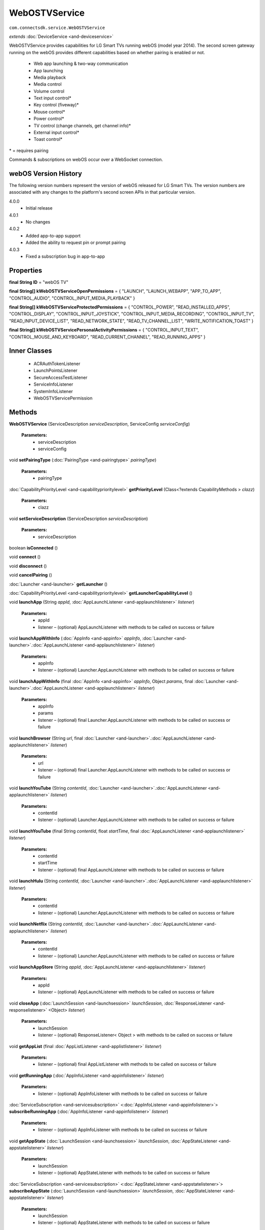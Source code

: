 WebOSTVService
====================================================

``com.connectsdk.service.WebOSTVService``

*extends* :doc:`DeviceService <and-deviceservice>`

WebOSTVService provides capabilities for LG Smart TVs running webOS
(model year 2014). The second screen gateway running on the webOS
provides different capabilities based on whether pairing is enabled or
not.

 * Web app launching & two-way communication
 * App launching
 * Media playback
 * Media control
 * Volume control
 * Text input control\*
 * Key control (fiveway)\*
 * Mouse control\*
 * Power control\*
 * TV control (change channels, get channel info)\*
 * External input control\*
 * Toast control\*

\* = requires pairing

Commands & subscriptions on webOS occur over a WebSocket connection.

webOS Version History
---------------------

The following version numbers represent the version of webOS released
for LG Smart TVs. The version numbers are associated with any changes to
the platform's second screen APIs in that particular version.

4.0.0
 * Initial release

4.0.1
 * No changes

4.0.2
 * Added app-to-app support
 * Added the ability to request pin or prompt pairing

4.0.3
 * Fixed a subscription bug in app-to-app

Properties
----------

**final String ID**
= "webOS TV"

**final String[] kWebOSTVServiceOpenPermissions**
= { "LAUNCH", "LAUNCH_WEBAPP", "APP_TO_APP", "CONTROL_AUDIO", "CONTROL_INPUT_MEDIA_PLAYBACK" }

**final String[] kWebOSTVServiceProtectedPermissions**
= { "CONTROL_POWER", "READ_INSTALLED_APPS", "CONTROL_DISPLAY", "CONTROL_INPUT_JOYSTICK", "CONTROL_INPUT_MEDIA_RECORDING", "CONTROL_INPUT_TV", "READ_INPUT_DEVICE_LIST", "READ_NETWORK_STATE", "READ_TV_CHANNEL_LIST", "WRITE_NOTIFICATION_TOAST" }

**final String[] kWebOSTVServicePersonalActivityPermissions**
= { "CONTROL_INPUT_TEXT", "CONTROL_MOUSE_AND_KEYBOARD", "READ_CURRENT_CHANNEL", "READ_RUNNING_APPS" }

Inner Classes
-------------

 * ACRAuthTokenListener
 * LaunchPointsListener
 * SecureAccessTestListener
 * ServiceInfoListener
 * SystemInfoListener
 * WebOSTVServicePermission

Methods
-------

**WebOSTVService** (ServiceDescription *serviceDescription*, ServiceConfig *serviceConfig*)

    **Parameters:**
        * serviceDescription
        * serviceConfig

void **setPairingType** (:doc:`PairingType <and-pairingtype>` *pairingType*)

    **Parameters:**
        * pairingType

:doc:`CapabilityPriorityLevel <and-capabilityprioritylevel>` **getPriorityLevel** (Class<?extends CapabilityMethods > *clazz*)

    **Parameters:**
        * clazz

void **setServiceDescription** (ServiceDescription *serviceDescription*)

    **Parameters:**
        * serviceDescription

boolean **isConnected** ()

void **connect** ()

void **disconnect** ()

void **cancelPairing** ()

:doc:`Launcher <and-launcher>` **getLauncher** ()

:doc:`CapabilityPriorityLevel <and-capabilityprioritylevel>` **getLauncherCapabilityLevel** ()

void **launchApp** (String *appId*, :doc:`AppLaunchListener <and-applaunchlistener>` *listener*)

    **Parameters:**
        * appId
        * listener – (optional) AppLaunchListener with methods to be called on success or failure

void **launchAppWithInfo** (:doc:`AppInfo <and-appinfo>` *appInfo*, :doc:`Launcher <and-launcher>`.\ :doc:`AppLaunchListener <and-applaunchlistener>` *listener*)

    **Parameters:**
        * appInfo
        * listener – (optional) Launcher.AppLaunchListener with methods to be called on success or failure

void **launchAppWithInfo** (final :doc:`AppInfo <and-appinfo>` *appInfo*, Object *params*, final :doc:`Launcher <and-launcher>`.\ :doc:`AppLaunchListener <and-applaunchlistener>` *listener*)

    **Parameters:**
        * appInfo
        * params
        * listener – (optional) final Launcher.AppLaunchListener with methods to be called on success or failure

void **launchBrowser** (String *url*, final :doc:`Launcher <and-launcher>`.\ :doc:`AppLaunchListener <and-applaunchlistener>` *listener*)

    **Parameters:**
        * url
        * listener – (optional) final Launcher.AppLaunchListener with methods to be called on success or failure

void **launchYouTube** (String *contentId*, :doc:`Launcher <and-launcher>`.\ :doc:`AppLaunchListener <and-applaunchlistener>` *listener*)

    **Parameters:**
        * contentId
        * listener – (optional) Launcher.AppLaunchListener with methods to be called on success or failure

void **launchYouTube** (final String *contentId*, float *startTime*, final :doc:`AppLaunchListener <and-applaunchlistener>` *listener*)

    **Parameters:**
        * contentId
        * startTime
        * listener – (optional) final AppLaunchListener with methods to be called on success or failure

void **launchHulu** (String *contentId*, :doc:`Launcher <and-launcher>`.\ :doc:`AppLaunchListener <and-applaunchlistener>` *listener*)

    **Parameters:**
        * contentId
        * listener – (optional) Launcher.AppLaunchListener with methods to be called on success or failure

void **launchNetflix** (String *contentId*, :doc:`Launcher <and-launcher>`.\ :doc:`AppLaunchListener <and-applaunchlistener>` *listener*)

    **Parameters:**
        * contentId
        * listener – (optional) Launcher.AppLaunchListener with methods to be called on success or failure

void **launchAppStore** (String *appId*, :doc:`AppLaunchListener <and-applaunchlistener>` *listener*)

    **Parameters:**
        * appId
        * listener – (optional) AppLaunchListener with methods to be called on success or failure

void **closeApp** (:doc:`LaunchSession <and-launchsession>` *launchSession*, :doc:`ResponseListener <and-responselistener>` <Object> *listener*)

    **Parameters:**
        * launchSession
        * listener – (optional) ResponseListener< Object > with methods to be called on success or failure

void **getAppList** (final :doc:`AppListListener <and-applistlistener>` *listener*)

    **Parameters:**
        * listener – (optional) final AppListListener with methods to be called on success or failure

void **getRunningApp** (:doc:`AppInfoListener <and-appinfolistener>` *listener*)

    **Parameters:**
        * listener – (optional) AppInfoListener with methods to be called on success or failure

:doc:`ServiceSubscription <and-servicesubscription>` <:doc:`AppInfoListener <and-appinfolistener>`> **subscribeRunningApp** (:doc:`AppInfoListener <and-appinfolistener>` *listener*)

    **Parameters:**
        * listener – (optional) AppInfoListener with methods to be called on success or failure

void **getAppState** (:doc:`LaunchSession <and-launchsession>` *launchSession*, :doc:`AppStateListener <and-appstatelistener>` *listener*)

    **Parameters:**
        * launchSession
        * listener – (optional) AppStateListener with methods to be called on success or failure

:doc:`ServiceSubscription <and-servicesubscription>` <:doc:`AppStateListener <and-appstatelistener>`> **subscribeAppState** (:doc:`LaunchSession <and-launchsession>` *launchSession*, :doc:`AppStateListener <and-appstatelistener>` *listener*)

    **Parameters:**
        * launchSession
        * listener – (optional) AppStateListener with methods to be called on success or failure

:doc:`ToastControl <and-toastcontrol>` **getToastControl** ()

:doc:`CapabilityPriorityLevel <and-capabilityprioritylevel>` **getToastControlCapabilityLevel** ()

void **showToast** (String *message*, :doc:`ResponseListener <and-responselistener>` <Object> *listener*)

    **Parameters:**
        * message
        * listener – (optional) ResponseListener< Object > with methods to be called on success or failure

void **showToast** (String *message*, String *iconData*, String *iconExtension*, :doc:`ResponseListener <and-responselistener>` <Object> *listener*)

    **Parameters:**
        * message
        * iconData
        * iconExtension
        * listener – (optional) ResponseListener< Object > with methods to be called on success or failure

void **showClickableToastForApp** (String *message*, :doc:`AppInfo <and-appinfo>` *appInfo*, JSONObject *params*, :doc:`ResponseListener <and-responselistener>` <Object> *listener*)

    **Parameters:**
        * message
        * appInfo
        * params
        * listener – (optional) ResponseListener< Object > with methods to be called on success or failure

void **showClickableToastForApp** (String *message*, :doc:`AppInfo <and-appinfo>` *appInfo*, JSONObject *params*, String *iconData*, String *iconExtension*, :doc:`ResponseListener <and-responselistener>` <Object> *listener*)

    **Parameters:**
        * message
        * appInfo
        * params
        * iconData
        * iconExtension
        * listener – (optional) ResponseListener< Object > with methods to be called on success or failure

void **showClickableToastForURL** (String *message*, String *url*, `ResponseListener <and-responselistener>` <Object> *listener*)

    **Parameters:**
        * message
        * url
        * listener – (optional) ResponseListener< Object > with methods to be called on success or failure

void **showClickableToastForURL** (String *message*, String *url*, String *iconData*, String *iconExtension*, `ResponseListener <and-responselistener>` <Object> *listener*)

    **Parameters:**
        * message
        * url
        * iconData
        * iconExtension
        * listener – (optional) ResponseListener< Object > with methods to be called on success or failure

:doc:`VolumeControl <and-volumecontrol>` **getVolumeControl** ()

:doc:`CapabilityPriorityLevel <and-capabilityprioritylevel>` **getVolumeControlCapabilityLevel** ()

void **volumeUp** ()

void **volumeUp** (:doc:`ResponseListener <and-responselistener>` <Object> *listener*)

    **Parameters:**
        * listener – (optional) ResponseListener< Object > with methods to be called on success or failure

void **volumeDown** ()

void **volumeDown** (:doc:`ResponseListener <and-responselistener>` <Object> *listener*)

    **Parameters:**
        * listener – (optional) ResponseListener< Object > with methods to be called on success or failure

void **setVolume** (int *volume*)

    **Parameters:**
        * volume

void **setVolume** (float *volume*, :doc:`ResponseListener <and-responselistener>` <Object> *listener*)

    **Parameters:**
        * volume
        * listener – (optional) ResponseListener< Object > with methods to be called on success or failure

void **getVolume** (:doc:`VolumeListener <and-volumelistener>` *listener*)

    **Parameters:**
        * listener – (optional) VolumeListener with methods to be called on success or failure

:doc:`ServiceSubscription <and-servicesubscription>` <:doc:`VolumeListener <and-volumelistener>`> **subscribeVolume** (:doc:`VolumeListener <and-volumelistener>` *listener*)

    **Parameters:**
        * listener – (optional) VolumeListener with methods to be called on success or failure

void **setMute** (boolean *isMute*, :doc:`ResponseListener <and-responselistener>` <Object> *listener*)

    **Parameters:**
        * isMute
        * listener – (optional) ResponseListener< Object > with methods to be called on success or failure

void **getMute** (:doc:`MuteListener <and-mutelistener>` *listener*)

    **Parameters:**
        * listener – (optional) MuteListener with methods to be called on success or failure

:doc:`ServiceSubscription <and-servicesubscription>` <:doc:`MuteListener <and-mutelistener>`> **subscribeMute** (:doc:`MuteListener <and-mutelistener>` *listener*)

    **Parameters:**
        * listener – (optional) MuteListener with methods to be called on success or failure

void **getVolumeStatus** (:doc:`VolumeStatusListener <and-volumestatuslistener>` *listener*)

    **Parameters:**
        * listener – (optional) VolumeStatusListener with methods to be called on success or failure

:doc:`ServiceSubscription <and-servicesubscription>` <:doc:`VolumeStatusListener <and-volumestatuslistener>`> **subscribeVolumeStatus** (:doc:`VolumeStatusListener <and-volumestatuslistener>` *listener*)

    **Parameters:**
        * listener – (optional) VolumeStatusListener with methods to be called on success or failure

:doc:`MediaPlayer <and-mediaplayer>` **getMediaPlayer** ()

:doc:`CapabilityPriorityLevel <and-capabilityprioritylevel>` **getMediaPlayerCapabilityLevel** ()

void **getMediaInfo** (:doc:`MediaInfoListener <and-mediainfolistener>` *listener*)

    **Parameters:**
        * listener – (optional) MediaInfoListener with methods to be called on success or failure

:doc:`ServiceSubscription <and-servicesubscription>` <:doc:`MediaInfoListener <and-mediainfolistener>`> **subscribeMediaInfo** (:doc:`MediaInfoListener <and-mediainfolistener>` *listener*)

    **Parameters:**
        * listener – (optional) MediaInfoListener with methods to be called on success or failure

void **displayImage** (final String *url*, final String *mimeType*, final String *title*, final String *description*, final String *iconSrc*, final :doc:`MediaPlayer <and-mediaplayer>`.LaunchListener *listener*)

    **Parameters:**
        * url
        * mimeType
        * title
        * description
        * iconSrc
        * listener – (optional) final MediaPlayer.LaunchListener with methods to be called on success or failure

void **displayImage** (:doc:`MediaInfo <and-mediainfo>` *mediaInfo*, :doc:`MediaPlayer <and-mediaplayer>`.LaunchListener *listener*)

    **Parameters:**
        * mediaInfo
        * listener – (optional) MediaPlayer.LaunchListener with methods to be called on success or failure

void **playMedia** (String *url*, String *mimeType*, String *title*, String *description*, String *iconSrc*, boolean *shouldLoop*, :doc:`MediaPlayer <and-mediaplayer>`.LaunchListener *listener*)

    **Parameters:**
        * url
        * mimeType
        * title
        * description
        * iconSrc
        * shouldLoop
        * listener – (optional) MediaPlayer.LaunchListener with methods to be called on success or failure

void **playMedia** (:doc:`MediaInfo <and-mediainfo>` *mediaInfo*, boolean *shouldLoop*, :doc:`MediaPlayer <and-mediaplayer>`.LaunchListener *listener*)

    **Parameters:**
        * mediaInfo
        * shouldLoop
        * listener – (optional) MediaPlayer.LaunchListener with methods to be called on success or failure

void **closeMedia** (:doc:`LaunchSession <and-launchsession>` *launchSession*, :doc:`ResponseListener <and-responselistener>` <Object> *listener*)

    **Parameters:**
        * launchSession
        * listener – (optional) ResponseListener< Object > with methods to be called on success or failure

:doc:`MediaControl <and-mediacontrol>` **getMediaControl** ()

    Get MediaControl implementation

    **Returns:** MediaControl

:doc:`CapabilityPriorityLevel <and-capabilityprioritylevel>` **getMediaControlCapabilityLevel** ()

    Get a capability priority for current implementation

    **Returns:** CapabilityPriorityLevel

void **play** (:doc:`ResponseListener <and-responselistener>` <Object> *listener*)

    **Parameters:**
        * listener – (optional) ResponseListener< Object > with methods to be called on success or failure

void **pause** (:doc:`ResponseListener <and-responselistener>` <Object> *listener*)

    **Parameters:**
        * listener – (optional) ResponseListener< Object > with methods to be called on success or failure

void **stop** (:doc:`ResponseListener <and-responselistener>` <Object> *listener*)

    **Parameters:**
        * listener – (optional) ResponseListener< Object > with methods to be called on success or failure

void **rewind** (:doc:`ResponseListener <and-responselistener>` <Object> *listener*)

    **Parameters:**
        * listener – (optional) ResponseListener< Object > with methods to be called on success or failure

void **fastForward** (:doc:`ResponseListener <and-responselistener>` <Object> *listener*)

    **Parameters:**
        * listener – (optional) ResponseListener< Object > with methods to be called onsuccess or failure

void **previous** (:doc:`ResponseListener <and-responselistener>` <Object> *listener*)

    This method is deprecated. Use ``PlaylistControl::previous(ResponseListener<Object> listener)`` instead.

    **Parameters:**
        * listener – (optional) ResponseListener< Object > with methods to be called on success or failure

void **next** (:doc:`ResponseListener <and-responselistener>` <Object> *listener*)

    This method is deprecated. Use ``PlaylistControl::next(ResponseListener<Object> listener)`` instead.

    **Parameters:**
        * listener – (optional) ResponseListener< Object > with methods to be called on success or failure

void **seek** (long *position*, :doc:`ResponseListener <and-responselistener>` <Object> *listener*)

    **Parameters:**
        * position – The new position, in milliseconds from the beginning of the stream
        * listener – (optional) ResponseListener< Object > with methods to be called on success or failure

void **getDuration** (:doc:`DurationListener <and-durationlistener>` *listener*)

    Get the current media duration in milliseconds

    **Parameters:**
        * listener – (optional) DurationListener with methods to be called on success or failure

void **getPosition** (:doc:`PositionListener <and-positionlistener>` *listener*)

    Get the current playback position in milliseconds

    **Parameters:**
        * listener – (optional) PositionListener with methods to be called on success or failure

:doc:`TVControl <and-tvcontrol>` **getTVControl** ()

:doc:`CapabilityPriorityLevel <and-capabilityprioritylevel>` **getTVControlCapabilityLevel** ()

void **channelUp** ()

void **channelUp** (:doc:`ResponseListener <and-responselistener>` <Object> *listener*)

    **Parameters:**
        * listener – (optional) ResponseListener< Object > with methods to be called on success or failure

void **channelDown** ()

void **channelDown** (:doc:`ResponseListener <and-responselistener>` <Object> *listener*)

    **Parameters:**
        * listener – (optional) ResponseListener< Object > with methods to be called on success or failure

void **setChannel** (:doc:`ChannelInfo <and-channelinfo>` *channelInfo*, :doc:`ResponseListener <and-responselistener>` <Object> *listener*)

    Sets current channel

    **Parameters:**
        * channelInfo – must not be null

        * listener – (optional) ResponseListener< Object > with methods to be called on success or failure

void **setChannelById** (String *channelId*)

    **Parameters:**
        * channelId

void **setChannelById** (String *channelId*, `ResponseListener <and-responselistener>` <Object> *listener*)

    **Parameters:**
        * channelId
        * listener – (optional) ResponseListener< Object > with methods to be called on success or failure

void **getCurrentChannel** (:doc:`ChannelListener <and-channellistener>` *listener*)

    **Parameters:**
        * listener – (optional) ChannelListener with methods to be called on success or failure

:doc:`ServiceSubscription <and-servicesubscription>` <:doc:`ChannelListener <and-channellistener>`> **subscribeCurrentChannel** (:doc:`ChannelListener <and-channellistener>` *listener*)

    **Parameters:**
        * listener – (optional) ChannelListener with methods to be called on success or failure

void **getChannelList** (:doc:`ChannelListListener <and-channellistlistener>` *listener*)

    **Parameters:**
        * listener – (optional) ChannelListListener with methods to be called on success or failure

:doc:`ServiceSubscription <and-servicesubscription>` <:doc:`ChannelListListener <and-channellistlistener>`> **subscribeChannelList** (final :doc:`ChannelListListener <and-channellistlistener>` *listener*)

    **Parameters:**
        * listener – (optional) final ChannelListListener with methods to be called on success or failure

void **getChannelCurrentProgramInfo** (:doc:`ProgramInfoListener <and-programinfolistener>` *listener*)

    **Parameters:**
        * listener – (optional) ProgramInfoListener with methods to be called on success or failure

:doc:`ServiceSubscription <and-servicesubscription>` <:doc:`ProgramInfoListener <and-programinfolistener>`> **subscribeChannelCurrentProgramInfo** (:doc:`ProgramInfoListener <and-programinfolistener>` *listener*)

    **Parameters:**
        * listener – (optional) ProgramInfoListener with methods to be called on success or failure

void **getProgramInfo** (:doc:`ProgramInfoListener <and-programinfolistener>` *listener*)

    **Parameters:**
        * listener – (optional) ProgramInfoListener with methods to be called on success or failure

:doc:`ServiceSubscription <and-servicesubscription>` <:doc:`ProgramInfoListener <and-programinfolistener>`> **subscribeProgramInfo** (:doc:`ProgramInfoListener <and-programinfolistener>` *listener*)

    **Parameters:**
        * listener – (optional) ProgramInfoListener with methods to be called on success or failure

void **getProgramList** (:doc:`ProgramListListener <and-programlistlistener>` *listener*)

    **Parameters:**
        * listener – (optional) ProgramListListener with methods to be called on success or failure

:doc:`ServiceSubscription <and-servicesubscription>` <:doc:`ProgramListListener <and-programlistlistener>`> **subscribeProgramList** (:doc:`ProgramListListener <and-programlistlistener>` *listener*)

    **Parameters:**
        * listener – (optional) ProgramListListener with methods to be called on success or failure

void **set3DEnabled** (final boolean *enabled*, final :doc:`ResponseListener <and-responselistener>` <Object> *listener*)

    **Parameters:**
        * enabled
        * listener – (optional) final ResponseListener< Object > with methods to be called on success or failure

void **get3DEnabled** (final :doc:`State3DModeListener <and-state3dmodelistener>` *listener*)

    **Parameters:**
        * listener – (optional) final State3DModeListener with methods to be called on success or failure

:doc:`ServiceSubscription <and-servicesubscription>` <:doc:`State3DModeListener <and-state3dmodelistener>`> **subscribe3DEnabled** (final :doc:`State3DModeListener <and-state3dmodelistener>` *listener*)

    **Parameters:**
        * listener – (optional) final State3DModeListener with methods to be called on success or failure

:doc:`ExternalInputControl <and-externalinputcontrol>` **getExternalInput** ()

:doc:`CapabilityPriorityLevel <and-capabilityprioritylevel>` **getExternalInputControlPriorityLevel** ()

void **launchInputPicker** (final :doc:`AppLaunchListener <and-applaunchlistener>` *listener*)

    **Parameters:**
        * listener – (optional) final AppLaunchListener with methods to be called on success or failure

void **closeInputPicker** (:doc:`LaunchSession <and-launchsession>` *launchSession*, :doc:`ResponseListener <and-responselistener>` <Object> *listener*)

    **Parameters:**
        * launchSession
        * listener – (optional) ResponseListener< Object > with methods to be called on success or failure

void **getExternalInputList** (final :doc:`ExternalInputListListener <and-externalinputlistlistener>` *listener*)

    **Parameters:**
        * listener – (optional) final ExternalInputListListener with methods to be called on success or failure

void **setExternalInput** (:doc:`ExternalInputInfo <and-externalinputinfo>` *externalInputInfo*, final :doc:`ResponseListener <and-responselistener>` <Object> *listener*)

    **Parameters:**
        * externalInputInfo
        * listener – (optional) final ResponseListener< Object > with methods to be called on success or failure

:doc:`MouseControl <and-mousecontrol>` **getMouseControl** ()

:doc:`CapabilityPriorityLevel <and-capabilityprioritylevel>` **getMouseControlCapabilityLevel** ()

void **connectMouse** ()

void **disconnectMouse** ()

void **click** ()

void **move** (final double *dx*, final double *dy*)

    **Parameters:**
        * dx
        * dy

void **move** (PointF *diff*)

    **Parameters:**
        * diff

void **scroll** (final double *dx*, final double *dy*)

    **Parameters:**
        * dx
        * dy

void **scroll** (PointF *diff*)

    **Parameters:**
        * diff

:doc:`TextInputControl <and-textinputcontrol>` **getTextInputControl** ()

:doc:`CapabilityPriorityLevel <and-capabilityprioritylevel>` **getTextInputControlCapabilityLevel** ()

:doc:`ServiceSubscription <and-servicesubscription>` <:doc:`TextInputStatusListener <and-textinputstatuslistener>`> **subscribeTextInputStatus** (:doc:`TextInputStatusListener <and-textinputstatuslistener>` *listener*)

    **Parameters:**
        * listener – (optional) TextInputStatusListener with methods to be called on success or failure

void **sendText** (String *input*)

    **Parameters:**
        * input

void **sendKeyCode** (:doc:`KeyCode <and-keycode>` *keycode*, :doc:`ResponseListener <and-responselistener>` <Object> *listener*)

    **Parameters:**
        * keycode
        * listener – (optional) ResponseListener< Object > with methods to be called on success or failure

void **sendEnter** ()

void **sendDelete** ()

:doc:`PowerControl <and-powercontrol>` **getPowerControl** ()

:doc:`CapabilityPriorityLevel <and-capabilityprioritylevel>` **getPowerControlCapabilityLevel** ()

void **powerOff** (:doc:`ResponseListener <and-responselistener>` <Object> *listener*)

    **Parameters:**
        * listener – (optional) ResponseListener< Object > with methods to be called on success or failure

void **powerOn** (:doc:`ResponseListener <and-responselistener>` <Object> *listener*)

    **Parameters:**
        * listener – (optional) ResponseListener< Object > with methods to be called on success or failure

:doc:`KeyControl <and-keycontrol>` **getKeyControl** ()

:doc:`CapabilityPriorityLevel <and-capabilityprioritylevel>` **getKeyControlCapabilityLevel** ()

void **up** (:doc:`ResponseListener <and-responselistener>` <Object> *listener*)

    **Parameters:**
        * listener – (optional) ResponseListener< Object > with methods to be called on success or failure

void **down** (:doc:`ResponseListener <and-responselistener>` <Object> *listener*)

    **Parameters:**
        * listener – (optional) ResponseListener< Object > with methods to be called on success or failure

void **left** (:doc:`ResponseListener <and-responselistener>` <Object> *listener*)

    **Parameters:**
        * listener – (optional) ResponseListener< Object > with methods to be called on success or failure

void **right** (:doc:`ResponseListener <and-responselistener>` <Object> *listener*)

    **Parameters:**
        * listener – (optional) ResponseListener< Object > with methods to be called on success or failure

void **ok** (final :doc:`ResponseListener <and-responselistener>` <Object> *listener*)

    **Parameters:**
        * listener – (optional) final ResponseListener< Object > with methods to be called on success or failure

void **back** (:doc:`ResponseListener <and-responselistener>` <Object> *listener*)

    **Parameters:**
        * listener – (optional) ResponseListener< Object > with methods to be called on success or failure

void **home** (:doc:`ResponseListener <and-responselistener>` <Object> *listener*)

    **Parameters:**
        * listener – (optional) ResponseListener< Object > with methods to be called on success or failure

:doc:`WebAppLauncher <and-webapplauncher>` **getWebAppLauncher** ()

:doc:`CapabilityPriorityLevel <and-capabilityprioritylevel>` **getWebAppLauncherCapabilityLevel** ()

void **launchWebApp** (final String *webAppId*, final :doc:`WebAppSession <and-webappsession>`.LaunchListener *listener*)

    **Parameters:**
        * webAppId
        * listener – (optional) final WebAppSession.LaunchListener with methods to be called on success or failure

void **launchWebApp** (String *webAppId*, boolean *relaunchIfRunning*, :doc:`WebAppSession <and-webappsession>`.LaunchListener *listener*)

    **Parameters:**
        * webAppId
        * relaunchIfRunning
        * listener – (optional) WebAppSession.LaunchListener with methods to be called on success or failure

void **launchWebApp** (final String *webAppId*, final JSONObject *params*, final :doc:`WebAppSession <and-webappsession>`.LaunchListener *listener*)

    **Parameters:**
        * webAppId
        * params
        * listener – (optional) final WebAppSession.LaunchListener with methods to be called on success or failure

void **launchWebApp** (final String *webAppId*, final JSONObject *params*, boolean *relaunchIfRunning*, final :doc:`WebAppSession <and-webappsession>`.LaunchListener *listener*)

    **Parameters:**
        * webAppId
        * params
        * relaunchIfRunning
        * listener – (optional) final WebAppSession.LaunchListener with methods to be called on success or failure

void **closeWebApp** (:doc:`LaunchSession <and-launchsession>` *launchSession*, final :doc:`ResponseListener <and-responselistener>` <Object> *listener*)

    **Parameters:**
        * launchSession
        * listener – (optional) final ResponseListener< Object > with methods to be called on success or failure

void **connectToWebApp** (final WebOSWebAppSession *webAppSession*, final boolean *joinOnly*, final :doc:`ResponseListener <and-responselistener>` <Object> *connectionListener*)

    **Parameters:**
        * webAppSession
        * joinOnly
        * connectionListener

void **pinWebApp** (String *webAppId*, final :doc:`ResponseListener <and-responselistener>` <Object> *listener*)

    **Parameters:**
        * webAppId
        * listener – (optional) final ResponseListener< Object > with methods to be called on success or failure

void **unPinWebApp** (String *webAppId*, final :doc:`ResponseListener <and-responselistener>` <Object> *listener*)

    **Parameters:**
        * webAppId
        * listener – (optional) final ResponseListener< Object > with methods to be called on success or failure

void **isWebAppPinned** (String *webAppId*, :doc:`WebAppPinStatusListener <and-webapppinstatuslistener>` *listener*)

    **Parameters:**
        * webAppId
        * listener – (optional) WebAppPinStatusListener with methods to be called on success or failure

:doc:`ServiceSubscription <and-servicesubscription>` <:doc:`WebAppPinStatusListener <and-webapppinstatuslistener>`> **subscribeIsWebAppPinned** (String *webAppId*, :doc:`WebAppPinStatusListener <and-webapppinstatuslistener>` *listener*)

    **Parameters:**
        * webAppId
        * listener – (optional) WebAppPinStatusListener with methods to be called on success or failure

void **joinApp** (String *appId*, :doc:`WebAppSession <and-webappsession>`.LaunchListener *listener*)

    **Parameters:**
        * appId
        * listener – (optional) WebAppSession.LaunchListener with methods to be called on success or failure

void **connectToApp** (String *appId*, final :doc:`WebAppSession <and-webappsession>`.LaunchListener *listener*)

    **Parameters:**
        * appId
        * listener – (optional) final WebAppSession.LaunchListener with methods to be called on success or failure

void **joinWebApp** (final :doc:`LaunchSession <and-launchsession>` *webAppLaunchSession*, final :doc:`WebAppSession <and-webappsession>`.LaunchListener *listener*)

    **Parameters:**
        * webAppLaunchSession
        * listener – (optional) final WebAppSession.LaunchListener with methods to be called on success or failure

void **joinWebApp** (String *webAppId*, :doc:`WebAppSession <and-webappsession>`.LaunchListener *listener*)

    **Parameters:**
        * webAppId
        * listener – (optional) WebAppSession.LaunchListener with methods to be called on success or failure

void **sendMessage** (String *message*, :doc:`LaunchSession <and-launchsession>` *launchSession*, :doc:`ResponseListener <and-responselistener>` <Object> *listener*)

    **Parameters:**
        * message
        * launchSession
        * listener – (optional) ResponseListener< Object > with methods to be called on success or failure

void **sendMessage** (JSONObject *message*, :doc:`LaunchSession <and-launchsession>` *launchSession*, :doc:`ResponseListener <and-responselistener>` <Object> *listener*)

    **Parameters:**
        * message
        * launchSessio
        * listener – (optional) ResponseListener< Object > with methods to be called on success or failure

void **getServiceInfo** (final ServiceInfoListener *listener*)

    **Parameters:**
        * listener – (optional) final ServiceInfoListener with methods to be called on success or failure

void **getSystemInfo** (final SystemInfoListener *listener*)

    **Parameters:**
        * listener – (optional) final SystemInfoListener with methods to be called on success or failure

void **secureAccessTest** (final SecureAccessTestListener *listener*)

    **Parameters:**
        * listener – (optional) final SecureAccessTestListener with methods to be called on success or failure

void **getACRAuthToken** (final ACRAuthTokenListener *listener*)

    **Parameters:**
        * listener – (optional) final ACRAuthTokenListener with methods to be called on success or failure

void **getLaunchPoints** (final LaunchPointsListener *listener*)

    **Parameters:**
        * listener – (optional) final LaunchPointsListener with methods to be called on success or failure

:doc:`PlaylistControl <and-playlistcontrol>` **getPlaylistControl** ()

:doc:`CapabilityPriorityLevel <and-capabilityprioritylevel>` **getPlaylistControlCapabilityLevel** ()

void **jumpToTrack** (long *index*, :doc:`ResponseListener <and-responselistener>` <Object> *listener*)

    Play a track specified by index in the playlist

    **Parameters:**
        * index – index in the playlist, it starts from zero like index of array
        * listener – optional response listener

void **setPlayMode** (:doc:`PlayMode <and-playmode>` *playMode*, :doc:`ResponseListener <and-responselistener>` <Object> *listener*)

    Set order of playing tracks

    **Parameters:**
        * playMode
        * listener – optional response listener

void **sendCommand** (ServiceCommand<?> *command*)

    **Parameters:**
        * command

void **unsubscribe** (URLServiceSubscription<?> *subscription*)

    **Parameters:**
        * subscription

List<String> **getPermissions** ()

void **setPermissions** (List<String> *permissions*)

    **Parameters:**
        * permissions

void **getPlayState** (:doc:`PlayStateListener <and-playstatelistener>` *listener*)

    Get the current state of playback

    **Parameters:**
        * listener – (optional) PlayStateListener with methods to be called on success or failure

:doc:`ServiceSubscription <and-servicesubscription>` <:doc:`PlayStateListener <and-playstatelistener>`> **subscribePlayState** (:doc:`PlayStateListener <and-playstatelistener>` *listener*)

    Subscribe for playback state changes

    **Parameters:**
        * listener – receives play state notifications

    **Returns:** ServiceSubscription<PlayStateListener>

boolean **isConnectable** ()

void **sendPairingKey** (String *pairingKey*)

    **Parameters:**
        * pairingKey

static DiscoveryFilter **discoveryFilter** ()

Inherited Methods
-----------------

void **connect** ()
    Will attempt to connect to the DeviceService. The failure/success
    will be reported back to the DeviceServiceListener. If the connection
    attempt reveals that pairing is required, the DeviceServiceListener
    will also be notified in that event.

void **disconnect** ()
    Will attempt to disconnect from the DeviceService. The
    failure/success will be reported back to the DeviceServiceListener.

boolean **isConnected** ()
    Whether the DeviceService is currently connected

boolean **isConnectable** ()

void **cancelPairing** ()
   Explicitly cancels pairing in services that require pairing. In some
   services, this will hide a prompt that is displaying on the device.

void **sendPairingKey** (String *pairingKey*)
    Will attempt to pair with the DeviceService with the provided
    pairingData. The failure/success will be reported back to the
    DeviceServiceListener.

    **Parameters:**
        * pairingKey – Data to be used for pairing. The type of this parameter will vary depending on what type of pairing is required, but is likely to be a string (pin code, pairing key, etc).

List<String> **getCapabilities** ()

boolean **hasCapability** (String *capability*)
    Test to see if the capabilities array contains a given capability.
    See the individual Capability classes for acceptable capability
    values.

    It is possible to append a wildcard search term ``.Any`` to the end
    of the search term. This method will return true for capabilities
    that match the term up to the wildcard.

    Example: ``Launcher.App.Any``

    **Parameters:**
        * capability – Capability to test against

boolean **hasAnyCapability** (String... *capabilities*)
    Test to see if the capabilities array contains at least one
    capability in a given set of capabilities. See the individual
    Capability classes for acceptable capability values.

    See hasCapability: for a description of the wildcard feature provided
    by this method.

    **Parameters:**
        * capabilities – Set of capabilities to test against

boolean **hasCapabilities** (List<String> *capabilities*)
    Test to see if the capabilities array contains a given set of
    capabilities. See the individual Capability classes for acceptable
    capability values.

    See hasCapability: for a description of the wildcard feature provided
    by this method.

    **Parameters:**
        * capabilities – List of capabilities to test against

ServiceDescription **getServiceDescription** ()

ServiceConfig **getServiceConfig** ()

JSONObject **toJSONObject** ()

String **getServiceName** ()

    Name of the DeviceService (webOS, Chromecast, etc)

void **closeLaunchSession** (:doc:`LaunchSession <and-launchsession>` *launchSession*, :doc:`ResponseListener <and-responselistener>` <Object> *listener*)

    Closes the session on the first screen device. Depending on the
    sessionType, the associated service will have different ways of
    handling the close functionality.

    **Parameters:**
        * launchSession – LaunchSession to close
        * listener – (optional) listener to be called on success/failure

:doc:`Launcher <and-launcher>` **getLauncher** ()

:doc:`CapabilityPriorityLevel <and-capabilityprioritylevel>` **getLauncherCapabilityLevel** ()

void **launchAppWithInfo** (:doc:`AppInfo <and-appinfo>` *appInfo*, :doc:`AppLaunchListener <and-applaunchlistener>` *listener*)

    Launch an application on the device.

    **Related capabilities:**
        * ``Launcher.App``
        * ``Launcher.App.Params`` – if launching with params

    **Parameters:**
        * appInfo – AppInfo object for the application
        * listener – (optional) AppLaunchListener with methods to be called on success or failure

void **launchApp** (String *appId*, :doc:`AppLaunchListener <and-applaunchlistener>` *listener*)

    Launch an application on the device.

    **Related capabilities:**
        * ``Launcher.App``

    **Parameters:**
        * appId – ID of the application
        * listener – (optional) AppLaunchListener with methods to be called on success or failure

void **closeApp** (:doc:`LaunchSession <and-launchsession>` *launchSession*, :doc:`ResponseListener <and-responselistener>` <Object> *listener*)

    Close an application on the device.

    **Related capabilities:**
        * ``Launcher.App.Close``

    **Parameters:**
        * launchSession – LaunchSession of the target app
        * listener – (optional) ResponseListener< Object > with methods to be called on success or failure

void **getAppList** (:doc:`AppListListener <and-applistlistener>` *listener*)

    Gets a list of all apps installed on the device.

    **Related capabilities:**
        * ``Launcher.App.List``

    **Parameters:**
        * listener – (optional) AppListListener with methods to be called on success or failure

void **getRunningApp** (:doc:`AppInfoListener <and-appinfolistener>` *listener*)

    Gets an AppInfo object for the current running app on the device.

    **Related capabilities:**
        * ``Launcher.RunningApp``

    **Parameters:**
        * listener – (optional) AppInfoListener with methods to be called on success or failure

:doc:`ServiceSubscription <and-servicesubscription>` <:doc:`AppInfoListener <and-appinfolistener>`> **subscribeRunningApp** (:doc:`AppInfoListener <and-appinfolistener>` *listener*)

    Subscribes to changes of the current running app. Every time the
    running app changes, the success block will be called with an AppInfo
    object for the current running app.

    **Related capabilities:**
        * ``Launcher.RunningApp.Subscribe``

    **Parameters:**
        * listener – (optional) AppInfoListener with methods to be called on success or failure

void **getAppState** (:doc:`LaunchSession <and-launchsession>` *launchSession*, :doc:`AppStateListener <and-appstatelistener>` *listener*)

    Gets the target app's running status and on-screen visibility.

    **Related capabilities:**
        * ``Launcher.AppState``

    **Parameters:**
        * launchSession – LaunchSession of the target app
        * listener – (optional) AppStateListener with methods to be called on success or failure

:doc:`ServiceSubscription <and-servicesubscription>` <:doc:`AppStateListener <and-appstatelistener>`> **subscribeAppState** (:doc:`LaunchSession <and-launchsession>` *launchSession*, :doc:`AppStateListener <and-appstatelistener>` *listener*)

    Subscribes to changes of the state of the target app. Every time the
    app's state changes, the success block will be called with info on
    the app's running status and on-screen visibility.

    **Related capabilities:**
        * ``Launcher.AppState.Subscribe``

    **Parameters:**
        * launchSession – LaunchSession of the target app
        * listener – (optional) AppStateListener with methods to be called on success or failure

void **launchBrowser** (String *url*, :doc:`AppLaunchListener <and-applaunchlistener>` *listener*)

    Launch the web browser. Will launch deep-linked to provided URL, if
    supported on the target platform.

    **Related capabilities:**
        * ``Launcher.Browser``
        * ``Launcher.Browser.Params`` – if launching with url

    **Parameters:**
        * url
        * listener – (optional) AppLaunchListener with methods to be called on success or failure

void **launchYouTube** (String *contentId*, :doc:`AppLaunchListener <and-applaunchlistener>` *listener*)

    Launch YouTube app. Will launch deep-linked to provided contentId, if
    supported on the target platform.

    **Related capabilities:**
        * ``Launcher.YouTube``
        * ``Launcher.YouTube.Params`` – if launching with contentId

    **Parameters:**
        * contentId – Video id to open
        * listener – (optional) AppLaunchListener with methods to be called on success or failure

void **launchNetflix** (String *contentId*, :doc:`AppLaunchListener <and-applaunchlistener>` *listener*)

    Launch Netflix app. Will launch deep-linked to provided contentId, if
    supported on the target platform.

    **Related capabilities:**
        * ``Launcher.Netflix``
        * ``Launcher.Netflix.Params`` – if launching with contentId

    **Parameters:**
        * contentId – Video id to open
        * listener – (optional) AppLaunchListener with methods to be called on success or failure

void **launchHulu** (String *contentId*, :doc:`AppLaunchListener <and-applaunchlistener>` *listener*)

    Launch Hulu app. Will launch deep-linked to provided contentId, if
    supported on the target platform.

    **Related capabilities:**
        * ``Launcher.Hulu``
        * ``Launcher.Hulu.Params`` – if launching with contentId

    **Parameters:**
        * contentId – Video id to open
        * listener – (optional) AppLaunchListener with methods to be called on success or failure

void **launchAppStore** (String *appId*, :doc:`AppLaunchListener <and-applaunchlistener>` *listener*)

    Launch the device's app store app, optionally deep-linked to a
    specific app's page.

    **Related capabilities:**
        * ``Launcher.AppStore``
        * ``Launcher.AppStore.Params``

    **Parameters:**
        * appId – (optional) ID of the application to show in the app store
        * listener – (optional) AppLaunchListener with methods to be called on success or failure

:doc:`MediaControl <and-mediacontrol>` **getMediaControl** ()

    Get MediaControl implementation

    **Returns:** MediaControl

:doc:`CapabilityPriorityLevel <and-capabilityprioritylevel>` **getMediaControlCapabilityLevel** ()

    Get a capability priority for current implementation

    **Returns:** CapabilityPriorityLevel

void **play** (:doc:`ResponseListener <and-responselistener>` <Object> *listener*)

    Send play command.

    **Related capabilities:**
        * ``MediaControl.Play``

    **Parameters:**
        * listener – (optional) ResponseListener< Object > with methods to be called on success or failure

void **pause** (:doc:`ResponseListener <and-responselistener>` <Object> *listener*)

    Send pause command.

    **Related capabilities:**
        * ``MediaControl.Pause``

    **Parameters:**
        * listener – (optional) ResponseListener< Object > with methods to be called on success or failure

void **stop** (:doc:`ResponseListener <and-responselistener>` <Object> *listener*)

    Send play command.

    **Related capabilities:**
        * ``MediaControl.Stop``

    **Parameters:**
        * listener – (optional) ResponseListener< Object > with methods to be called on success or failure

void **rewind** (:doc:`ResponseListener <and-responselistener>` <Object> *listener*)

    Send rewind command.

    **Related capabilities:**
        * ``MediaControl.Rewind``

    **Parameters:**
        * listener – (optional) ResponseListener< Object > with methods to be called on success or failure

void **fastForward** (:doc:`ResponseListener <and-responselistener>` <Object> *listener*)

    Send play command.

    **Related capabilities:**
        * ``MediaControl.FastForward``

    **Parameters:**
        * listener – (optional) ResponseListener< Object > with methods to be called on success or failure

void **previous** (:doc:`ResponseListener <and-responselistener>` <Object> *listener*)

    This method is deprecated. Use ``PlaylistControl::previous(ResponseListener<Object> listener)`` instead.

    **Parameters:**
        * listener – (optional) ResponseListener< Object > with methods to be called on success or failure

void **next** (:doc:`ResponseListener <and-responselistener>` <Object> *listener*)

    This method is deprecated. Use ``PlaylistControl::next(ResponseListener<Object> listener)`` instead.

    **Parameters:**
        * listener – (optional) ResponseListener< Object > with methods to be called on success or failure

void **seek** (long *position*, :doc:`ResponseListener <and-responselistener>` <Object> *listener*)

    Seeks to a new position within the current media item

    **Related capabilities:**
        * ``MediaControl.Seek``

    **Parameters:**
        * position – The new position, in milliseconds from the beginning of the stream
        * listener – (optional) ResponseListener< Object > with methods to be called on success or failure

void **getDuration** (:doc:`DurationListener <and-durationlistener>` *listener*)

    Get the current media duration in milliseconds

    **Parameters:**
        * listener – (optional) DurationListener with methods to be called on success or failure

void **getPosition** (:doc:`PositionListener <and-positionlistener>` *listener*)
    Get the current playback position in milliseconds

    **Parameters:**
        * listener – (optional) PositionListener with methods to be called on success or failure

void **getPlayState** (:doc:`PlayStateListener <and-playstatelistener>` *listener*)
    Get the current state of playback

    **Parameters:**
        * listener – (optional) PlayStateListener with methods to be called on success or failure

:doc:`ServiceSubscription <and-servicesubscription>` <:doc:`PlayStateListener <and-playstatelistener>`> **subscribePlayState** (:doc:`PlayStateListener <and-playstatelistener>` *listener*)
    Subscribe for playback state changes

    **Parameters:**
        * listener – receives play state notifications

    **Returns:** ServiceSubscription<PlayStateListener>

:doc:`MediaPlayer <and-mediaplayer>` **getMediaPlayer** ()

:doc:`CapabilityPriorityLevel <and-capabilityprioritylevel>` **getMediaPlayerCapabilityLevel** ()

void **getMediaInfo** (:doc:`MediaInfoListener <and-mediainfolistener>` *listener*)

    **Parameters:**
        * listener – (optional) MediaInfoListener with methods to be called on success or failure

:doc:`ServiceSubscription <and-servicesubscription>` <:doc:`MediaInfoListener <and-mediainfolistener>`> **subscribeMediaInfo** (:doc:`MediaInfoListener <and-mediainfolistener>` *listener*)

    **Parameters:**
        * listener – (optional) MediaInfoListener with methods to be called on success or failure

void **displayImage** (:doc:`MediaInfo <and-mediainfo>` *mediaInfo*, LaunchListener *listener*)

    Display an image on the device. Not all devices support all of the
    parameters -- supply as many as you have available.

    **Related capabilities:**
        * ``MediaPlayer.Display.Image``
        * ``MediaPlayer.MediaData.Title``
        * ``MediaPlayer.MediaData.Description``
        * ``MediaPlayer.MediaData.Thumbnail``
        * ``MediaPlayer.MediaData.MimeType``

    **Parameters:**
        * mediaInfo – Object of MediaInfo class which includes all the information about an image to display.

        * listener – (optional) LaunchListener with methods to be called on success or failure

void **playMedia** (:doc:`MediaInfo <and-mediainfo>` *mediaInfo*, boolean *shouldLoop*, LaunchListener *listener*)

    Play an audio or video file on the device. Not all devices support
    all of the parameters -- supply as many as you have available.

    **Related capabilities:**
        * ``MediaPlayer.Play.Video``
        * ``MediaPlayer.Play.Audio``
        * ``MediaPlayer.MediaData.Title``
        * ``MediaPlayer.MediaData.Description``
        * ``MediaPlayer.MediaData.Thumbnail``
        * ``MediaPlayer.MediaData.MimeType``

    **Parameters:**

        * mediaInfo – Object of MediaInfo class which includes all the information about an image to display.
        * shouldLoop – Whether to automatically loop playback
        * listener – (optional) LaunchListener with methods to be called on success or failure

void **closeMedia** (:doc:`LaunchSession <and-launchsession>` *launchSession*, :doc:`ResponseListener <and-responselistener>` <Object> *listener*)

    Close a running media session. Because media is handled differently
    on different platforms, it is required to keep track of LaunchSession
    and MediaControl objects to control that media session in the future.
    LaunchSession will be required to close the media and mediaControl
    will be required to control the media.

    **Related capabilities:**
        * ``MediaPlayer.Close``

    **Parameters:**
        * launchSession – LaunchSession object for use in closing media instance
        * listener – (optional) ResponseListener< Object > with methods to be called on success or failure

:doc:`VolumeControl <and-volumecontrol>` **getVolumeControl** ()

:doc:`CapabilityPriorityLevel <and-capabilityprioritylevel>` **getVolumeControlCapabilityLevel** ()

void **volumeUp** (:doc:`ResponseListener <and-responselistener>` <Object> *listener*)

    Sends the volume up command to the device.

    **Related capabilities:**
        * ``VolumeControl.UpDown``

    **Parameters:**
        * listener – (optional) ResponseListener< Object > with methods to be called on success or failure

void **volumeDown** (:doc:`ResponseListener <and-responselistener>` <Object> *listener*)

    Sends the volume down command to the device.

    **Related capabilities:**
        * ``VolumeControl.UpDown``

    **Parameters:**
        * listener – (optional) ResponseListener< Object > with methods to be called on success or failure

void **setVolume** (float *volume*, :doc:`ResponseListener <and-responselistener>` <Object> *listener*)

    Set the volume of the device.

    **Related capabilities:**
        * ``VolumeControl.Set``

    **Parameters:**
        * volume – Volume as a float between 0.0 and 1.0
        * listener – (optional) ResponseListener< Object > with methods to be called on success or failure

void **getVolume** (:doc:`VolumeListener <and-volumelistener>` *listener*)

    Get the current volume of the device.

    **Related capabilities:**
        * ``VolumeControl.Get``

    **Parameters:**
        * listener – (optional) VolumeListener with methods to be called on success or failure

void **setMute** (boolean *isMute*, :doc:`ResponseListener <and-responselistener>` <Object> *listener*)

    Set the current volume.

    **Related capabilities:**
        * ``VolumeControl.Mute.Set``

    **Parameters:**
        * isMute
        * listener – (optional) ResponseListener< Object > with methods to be called on success or failure

void **getMute** (:doc:`MuteListener <and-mutelistener>` *listener*)

    Get the current mute state.

    **Related capabilities:**
        * ``VolumeControl.Mute.Get``

    **Parameters:**
        * listener – (optional) MuteListener with methods to be called on success or failure

:doc:`ServiceSubscription <and-servicesubscription>` <:doc:`VolumeListener <and-volumelistener>`> **subscribeVolume** (:doc:`VolumeListener <and-volumelistener>` *listener*)

    Subscribe to the volume on the TV.

    **Related capabilities:**
        * ``VolumeControl.Subscribe``

    **Parameters:**
        * listener – (optional) VolumeListener with methods to be called on success or failure

:doc:`ServiceSubscription <and-servicesubscription>` <:doc:`MuteListener <and-mutelistener>`> **subscribeMute** (:doc:`MuteListener <and-mutelistener>` *listener*)

    Subscribe to the mute state on the TV.

    **Related capabilities:**
        * ``VolumeControl.Mute.Subscribe``

    **Parameters:**
        * listener – (optional) MuteListener with methods to be called on success or failure

:doc:`TVControl <and-tvcontrol>` **getTVControl** ()

:doc:`CapabilityPriorityLevel <and-capabilityprioritylevel>` **getTVControlCapabilityLevel** ()

void **channelUp** (:doc:`ResponseListener <and-responselistener>` <Object> *listener*)

    Sends a channel up command to the TV.

    **Related capabilities:**
        * ``TVControl.Channel.Up``

    **Parameters:**
        * listener – (optional) ResponseListener< Object > with methods to be called on success or failure

void **channelDown** (:doc:`ResponseListener <and-responselistener>` <Object> *listener*)

    Sends a channel down command to the TV.

    **Related capabilities:**
        * ``TVControl.Channel.Down``

    **Parameters:**
        * listener – (optional) ResponseListener< Object > with methods to be called on success or failure

void **setChannel** (:doc:`ChannelInfo <and-channelinfo>` *channelNumber*, :doc:`ResponseListener <and-responselistener>` <Object> *listener*)

    Sets the current channel to the channel provided by the ChannelInfo
    object provided.


    **Related capabilities:**
        * ``TVControl.Channel.Set``

    **Parameters:**
        * channelNumber
        * listener – (optional) ResponseListener< Object > with methods to be called on success or failure

void **getCurrentChannel** (:doc:`ChannelListener <and-channellistener>` *listener*)

    Gets the current channel info from the TV.

    **Related capabilities:**
        * ``TVControl.Channel.Get``

    **Parameters:**
        * listener – (optional) ChannelListener with methods to be called on success or failure

:doc:`ServiceSubscription <and-servicesubscription>` <:doc:`ChannelListener <and-channellistener>`> **subscribeCurrentChannel** (:doc:`ChannelListener <and-channellistener>` *listener*)

    Subscribes to any changes in the current channel. Each time the
    channel is changed, the new channel's info will be provided to the
    success callback.

    **Related capabilities:**
        * ``TVControl.Channel.Subscribe``

    **Parameters:**
        * listener – (optional) ChannelListener with methods to be called on success or failure

void **getChannelList** (:doc:`ChannelListListener <and-channellistlistener>` *listener*)

    Get a list of available channels from the TV.

    **Related capabilities:**
        * ``TVControl.Channel.List``

    **Parameters:**
        * listener – (optional) ChannelListListener with methods to be called on success or failure

void **getProgramInfo** (:doc:`ProgramInfoListener <and-programinfolistener>` *listener*)

    Gets the current program info from the TV.

    **Related capabilities:**
        * ``TVControl.Program.Get``

    **Parameters:**
        * listener – (optional) ProgramInfoListener with methods to be called on success or failure

:doc:`ServiceSubscription <and-servicesubscription>` <:doc:`ProgramInfoListener <and-programinfolistener>`> **subscribeProgramInfo** (:doc:`ProgramInfoListener <and-programinfolistener>` *listener*)

    Subscribes to any changes in the current program. Each time the
    channel is changed or a new program starts, the new program's info
    will be provided to the success callback.

    **Related capabilities:**
        * ``TVControl.Program.Subscribe``

    **Parameters:**
        * listener – (optional) ProgramInfoListener with methods to be called on success or failure

void **getProgramList** (:doc:`ProgramListListener <and-programlistlistener>` *listener*)

    Gets a list of all programs scheduled to play on the current channel.

    **Related capabilities:**
        * ``TVControl.Program.List``

    **Parameters:**
        * listener – (optional) ProgramListListener with methods to be called on success or failure

:doc:`ServiceSubscription <and-servicesubscription>` <:doc:`ProgramListListener <and-programlistlistener>`> **subscribeProgramList** (:doc:`ProgramListListener <and-programlistlistener>` *listener*)

    Subscribes to any changes in the current program. Each time the
    channel is changed or a new program starts, the new program's info
    will be provided to the success callback.

    **Related capabilities:**
        * ``TVControl.Program.List.Subscribe``

    **Parameters:**
        * listener – (optional) ProgramListListener with methods to be called on success or failure

void **get3DEnabled** (:doc:`State3DModeListener <and-state3dmodelistener>` *listener*)

    Gets the current 3D status of the TV.

    **Related capabilities:**
        * ``TVControl.3D.Get``

    **Parameters:**
        * listener – (optional) State3DModeListener with methods to be called on success or failure

void **set3DEnabled** (boolean *enabled*, :doc:`ResponseListener <and-responselistener>` <Object> *listener*)

    Sets the current 3D status of the TV.

    **Related capabilities:**
        * ``TVControl.3D.Set``

    **Parameters:**
        * enabled – Whether the TV's 3D mode should be on or off
        * listener – (optional) ResponseListener< Object > with methods to be called on success or failure

:doc:`ServiceSubscription <and-servicesubscription>` <:doc:`State3DModeListener <and-state3dmodelistener>`> **subscribe3DEnabled** (:doc:`State3DModeListener <and-state3dmodelistener>` *listener*)

    Subscribes to changes in the TV's 3D status.

    **Related capabilities:**
        * ``TVControl.3D.Subscribe``

    **Parameters:**
        * listener – (optional) State3DModeListener with methods to be called on success or failure

:doc:`ToastControl <and-toastcontrol>` **getToastControl** ()

`CapabilityPriorityLevel <and-capabilityprioritylevel>` **getToastControlCapabilityLevel** ()

void **showToast** (String *message*, :doc:`ResponseListener <and-responselistener>` <Object> *listener*)

    Show a toast on the TV.

    **Parameters:**
        * message – Message to display
        * listener – (optional) ResponseListener< Object > with methods to be called on success or failure

void **showClickableToastForApp** (String *message*, :doc:`AppInfo <and-appinfo>` *appInfo*, JSONObject *params*, :doc:`ResponseListener <and-responselistener>` <Object> *listener*)

    Show a toast on the TV and perform an action when the toast is clicked on the TV.

    **Related capabilities:**
        * ``ToastControl.Show.Clickable.App``
        * ``ToastControl.Show.Clickable.App.Params``

    **Parameters:**
        * message – Message to display
        * appInfo – AppInfo for app to launch on click of toast
        * params – Launch params for app
        * listener – (optional) ResponseListener< Object > with methods to be called on success or failure

void **showClickableToastForURL** (String *message*, String *url*, :doc:`ResponseListener <and-responselistener>` <Object> *listener*)

    Show a toast on the TV and perform an action when the toast is
    clicked on the TV.

    **Related capabilities:**
        * ``ToastControl.Show.Clickable.URL``

    **Parameters:**
        * message – Message to display
        * url
        * listener – (optional) ResponseListener< Object > with methods to be called on success or failure

:doc:`ExternalInputControl <and-externalinputcontrol>` **getExternalInput** ()

:doc:`CapabilityPriorityLevel <and-capabilityprioritylevel>` **getExternalInputControlPriorityLevel** ()

void **launchInputPicker** (:doc:`AppLaunchListener <and-applaunchlistener>` *listener*)

    Launches the visual input picker on the device. This may be helpful
    for situations where the device does not support directly
    listing/modifying the external inputs.

    **Related capabilities:**
        * ``ExternalInputControl.Picker.Launch``

    **Parameters:**
        * listener – (optional) AppLaunchListener with methods to be called on success or failure

void **closeInputPicker** (:doc:`LaunchSession <and-launchsession>` *launchSessionm*, :doc:`ResponseListener <and-responselistener>` <Object> *listener*)

    Closes the input picker on the device, if it is currently open.

    **Related capabilities:**
        * ``ExternalInputControl.Picker.Close``

    **Parameters:**
        * launchSessionm
        * listener – (optional) ResponseListener< Object > with methods to be called on success or failure

void **getExternalInputList** (:doc:`ExternalInputListListener <and-externalinputlistlistener>` *listener*)

    Get a list of input devices (HDMI, AV, etc) connected to the device

    **Related capabilities:**
        * ``ExternalInputControl.List``

    **Parameters:**
        * listener – (optional) ExternalInputListListener with methods to be called on success or failure

void **setExternalInput** (:doc:`ExternalInputInfo <and-externalinputinfo>` *input*, :doc:`ResponseListener <and-responselistener>` <Object> *listener*)

    Switch to the specified external input

    **Related capabilities:**
        * ``ExternalInputControl.Set``

    **Parameters:**
        * input
        * listener – (optional) ResponseListener< Object > with methods to be called on success or failure

:doc:`MouseControl <and-mousecontrol>` **getMouseControl** ()

:doc:`CapabilityPriorityLevel <and-capabilityprioritylevel>` **getMouseControlCapabilityLevel** ()

void **connectMouse** ()

    Establish a connection with the DeviceService's mouse communication
    medium (WebSocket, HTTP, etc). While this step may not be necessary
    with certain platforms, it is suggested to call it anyways, for
    purposes of seamless normalization. Calling connect on a
    non-connectable protocol will just trigger the success callback
    immediately.

    **Related capabilities:**
        * ``MouseControl.Connect``

void **disconnectMouse** ()

    Disconnects from the mouse communication medium.

    **Related capabilities:**
        * ``MouseControl.Disconnect``

void **click** ()

    Perform a click action at the current mouse position.

    **Related capabilities:**
        * ``MouseControl.Click``

void **move** (double *dx*, double *dy*)

    Move the mouse by the given distance values.

    **Related capabilities:**
        * ``MouseControl.Move``

    **Parameters:**
        * dx – Distance to move the mouse on the x-axis relative to its current position
        * dy – Distance to move the mouse on the y-axis relative to its current position

void **scroll** (double *dx*, double *dy*)

    Scroll by the given distance values.

    **Related capabilities:**
        * ``MouseControl.Scroll``

    **Parameters:**
        * dx – Distance to scroll the mouse on the x-axis relative to its current position
        * dy – Distance to scroll the mouse on the y-axis relative to its current position

:doc:`TextInputControl <and-textinputcontrol>` **getTextInputControl** ()

:doc:`CapabilityPriorityLevel <and-capabilityprioritylevel>` **getTextInputControlCapabilityLevel** ()

:doc:`ServiceSubscription <and-servicesubscription>` <:doc:`TextInputStatusListener <and-textinputstatuslistener>`> **subscribeTextInputStatus** (:doc:`TextInputStatusListener <and-textinputstatuslistener>` *listener*)

    Subscribe to information about the current text field.

    **Related capabilities:**
        * ``TextInputControl.Subscribe``

    **Parameters:**
        * listener – (optional) TextInputStatusListener with methods to be called on success or failure

void **sendText** (String *input*)

    Send text to the current text field.

    **Related capabilities:**
        * ``TextInputControl.Send.Text``

    **Parameters:**
        * input

void **sendEnter** ()
    Send enter key to the current text field.

    **Related capabilities:**
        * ``TextInputControl.Send.Enter``

void **sendDelete** ()

    Send delete event to the current text field.

    **Related capabilities:**
        * ``TextInputControl.Send.Delete``

:doc:`PowerControl <and-powercontrol>` **getPowerControl** ()

:doc:`CapabilityPriorityLevel <and-capabilityprioritylevel>` **getPowerControlCapabilityLevel** ()

void **powerOff** (:doc:`ResponseListener <and-responselistener>` <Object> *listener*)

    Sends a power off signal to the TV. A success message will,
    internally, trigger a disconnection with the device.

    **Related capabilities:**
        * ``PowerControl.Off``

    **Parameters:**
        * listener – (optional) ResponseListener< Object > with methods to be called on success or failure

void **powerOn** (:doc:`ResponseListener <and-responselistener>` <Object> *listener*)

    **Parameters:**
        * listener – (optional) ResponseListener< Object > with methods to be called on success or failure

:doc:`KeyControl <and-keycontrol>` **getKeyControl** ()

:doc:`CapabilityPriorityLevel <and-capabilityprioritylevel>` **getKeyControlCapabilityLevel** ()

void **up** (:doc:`ResponseListener <and-responselistener>` <Object> *listener*)

    Sends the up button key code to the TV.

    **Related capabilities:**
        * ``KeyControl.Up``

    **Parameters:**
        * listener – (optional) ResponseListener< Object > with methods to be called on success or failure

void **down** (:doc:`ResponseListener <and-responselistener>` <Object> *listener*)

    Sends the down button key code to the TV.

    **Related capabilities:**
        * ``KeyControl.Down``

    **Parameters:**
        * listener – (optional) ResponseListener< Object > with methods to be called on success or failure

void **left** (:doc:`ResponseListener <and-responselistener>` <Object> *listener*)

    Sends the left button key code to the TV.

    **Related capabilities:**
        * ``KeyControl.Left``

    **Parameters:**
        * listener – (optional) ResponseListener< Object > with methods to be called on success or failure

void **right** (:doc:`ResponseListener <and-responselistener>` <Object> *listener*)

    Sends the right button key code to the TV.

    **Related capabilities:**
        * ``KeyControl.Right``

    **Parameters:**
        * listener – (optional) ResponseListener< Object > with methods to be called on success or failure

void **ok** (:doc:`ResponseListener <and-responselistener>` <Object> *listener*)

    Sends the OK button key code to the TV.

    **Related capabilities:**
        * ``KeyControl.OK``

    **Parameters:**
        * listener – (optional) ResponseListener< Object > with methods to be called on success or failure

void **back** (:doc:`ResponseListener <and-responselistener>` <Object> *listener*)

    Sends the back button key code to the TV.

    **Related capabilities:**
        * ``KeyControl.Back``

    **Parameters:**
        * listener – (optional) ResponseListener< Object > with methods to be called on success or failure

void **home** (:doc:`ResponseListener <and-responselistener>` <Object> *listener*)

    Sends the home button key code to the TV.

    **Related capabilities:**
        * ``KeyControl.Home``

    **Parameters:**
        * listener – (optional) ResponseListener< Object > with methods to be called on success or failure

void **sendKeyCode** (:doc:`KeyCode <and-keycode>` *keycode*, :doc:`ResponseListener <and-responselistener>` <Object> *listener*)

    Sends a key code value to the TV.

    **Related capabilities:**
        * ``KeyControl.Send.KeyCode``

    **Parameters:**
        * keycode
        * listener – (optional) ResponseListener< Object > with methods to be called on success or failure

:doc:`WebAppLauncher <and-webapplauncher>` **getWebAppLauncher** ()

:doc:`CapabilityPriorityLevel <and-capabilityprioritylevel>` **getWebAppLauncherCapabilityLevel** ()

void **launchWebApp** (String *webAppId*, LaunchListener *listener*)

    Launch a web application on the TV.

    **Related capabilities:**
        * ``WebAppLauncher.Launch``
        * ``WebAppLauncher.Launch.Params`` – if launching with params

    **Parameters:**
        * webAppId – ID of web app assigned by platform vendor
        * listener – (optional) LaunchListener with methods to be called on success or failure

void **joinWebApp** (:doc:`LaunchSession <and-launchsession>` *webAppLaunchSession*, LaunchListener *listener*)

    Join an active web app without launching/relaunching. If the app is
    not running/joinable, the failure block will be called immediately.

    **Related capabilities:**
        * ``WebAppLauncher.Send``
        * ``WebAppLauncher.Receive``

    **Parameters:**
        * webAppLaunchSession – LaunchSession for the web app to be joined
        * listener – (optional) LaunchListener with methods to be called on success or failure

void **closeWebApp** (:doc:`LaunchSession <and-launchsession>` *launchSession*, :doc:`ResponseListener <and-responselistener>` <Object> *listener*)

   Closes a web app with the provided LaunchSession.

    **Related capabilities:**
        * ``WebAppLauncher.Close``

    **Parameters:**
        * launchSession – LaunchSession associated with the web app to be closed
        * listener – (optional) ResponseListener< Object > with methods to be called on success or failure

void **pinWebApp** (String *webAppId*, :doc:`ResponseListener <and-responselistener>` <Object> *listener*)

    **Parameters:**
        * webAppId
        * listener – (optional) ResponseListener< Object > with methods to be called on success or failure

void **unPinWebApp** (String *webAppId*, :doc:`ResponseListener <and-responselistener>` <Object> *listener*)

    **Parameters:**
        * webAppId
        * listener – (optional) ResponseListener< Object > with methods to be called on success or failure

void **isWebAppPinned** (String *webAppId*, :doc:`WebAppPinStatusListener <and-webapppinstatuslistener>` *listener*)

    **Parameters:**
        * webAppId
        * listener – (optional) WebAppPinStatusListener with methods to be called on success or failure

:doc:`ServiceSubscription <and-servicesubscription>` <:doc:`WebAppPinStatusListener <and-webapppinstatuslistener>`> **subscribeIsWebAppPinned** (String *webAppId*, :doc:`WebAppPinStatusListener <and-webapppinstatuslistener>` *listener*)

    **Parameters:**
        * webAppId
        * listener – (optional) WebAppPinStatusListener with methods to be called on success or failure

:doc:`PlaylistControl <and-playlistcontrol>` **getPlaylistControl** ()

:doc:`CapabilityPriorityLevel <and-capabilityprioritylevel>` **getPlaylistControlCapabilityLevel** ()

void **jumpToTrack** (long *index*, :doc:`ResponseListener <and-responselistener>` <Object> *listener*)

    Jump the playlist to the designated track.

    Play a track specified by index in the playlist

    **Related capabilities:**
        * ``PlaylistControl.JumpToTrack``

    **Parameters:**
        * index – index in the playlist, it starts from zero like index of array
        * listener – optional response listener

void **setPlayMode** (:doc:`PlayMode <and-playmode>` *playMode*, :doc:`ResponseListener <and-responselistener>` <Object> *listener*)

    Set order of playing tracks

    **Parameters:**
        * playMode
        * listener – optional response listener

void **onLoseReachability** (DeviceServiceReachability *reachability*)

    **Parameters:**
        * reachability

void **unsubscribe** (URLServiceSubscription<?> *subscription*)

    **Parameters:**
        * subscription

void **sendCommand** (ServiceCommand<?> *command*)

    **Parameters:**
        * command
